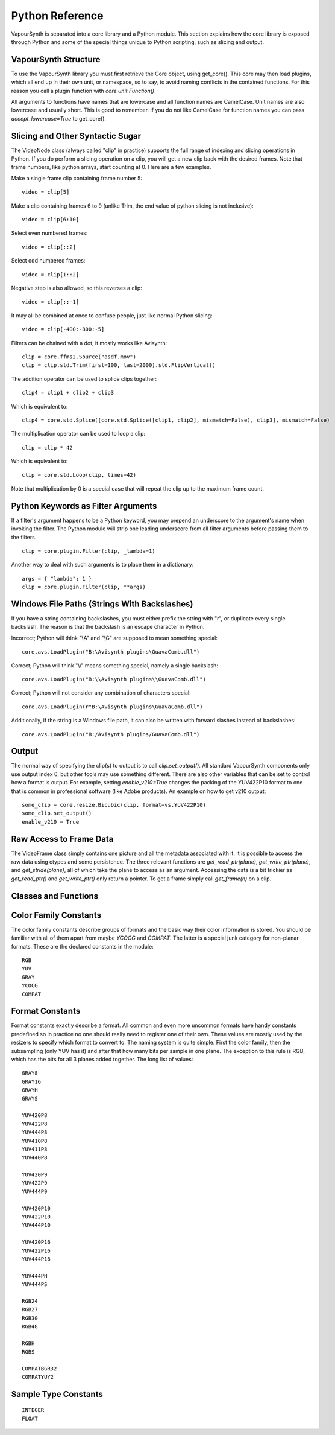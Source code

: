.. _pythonreference:

Python Reference
================

VapourSynth is separated into a core library and a Python module. This section
explains how the core library is exposed through Python and some of the
special things unique to Python scripting, such as slicing and output.


VapourSynth Structure
#####################

To use the VapourSynth library you must first retrieve the Core object, using
get_core(). This core may then load plugins, which all end up in their own unit,
or namespace, so to say, to avoid naming conflicts in the contained functions.
For this reason you call a plugin function with *core.unit.Function()*.

All arguments to functions have names that are lowercase and all function names
are CamelCase. Unit names are also lowercase and usually short. This is good to
remember. If you do not like CamelCase for function names you can pass
*accept_lowercase=True* to get_core().

Slicing and Other Syntactic Sugar
#################################

The VideoNode class (always called "clip" in practice) supports the full
range of indexing and slicing operations in Python. If you do perform a slicing
operation on a clip, you will get a new clip back with the desired frames.
Note that frame numbers, like python arrays, start counting at 0.
Here are a few examples.

Make a single frame clip containing frame number 5::

   video = clip[5]
   
Make a clip containing frames 6 to 9 (unlike Trim, the end value of python slicing is not inclusive)::

   video = clip[6:10]

Select even numbered frames::

   video = clip[::2]
   
Select odd numbered frames::

   video = clip[1::2]

Negative step is also allowed, so this reverses a clip::

   video = clip[::-1]

It may all be combined at once to confuse people, just like normal Python slicing::

   video = clip[-400:-800:-5]

Filters can be chained with a dot, it mostly works like Avisynth::

   clip = core.ffms2.Source("asdf.mov")
   clip = clip.std.Trim(first=100, last=2000).std.FlipVertical()

The addition operator can be used to splice clips together::

   clip4 = clip1 + clip2 + clip3

Which is equivalent to::

   clip4 = core.std.Splice([core.std.Splice([clip1, clip2], mismatch=False), clip3], mismatch=False)

The multiplication operator can be used to loop a clip::

   clip = clip * 42

Which is equivalent to::

   clip = core.std.Loop(clip, times=42)
   
Note that multiplication by 0 is a special case that will repeat the clip up to the maximum frame count.

Python Keywords as Filter Arguments
###################################

If a filter's argument happens to be a Python keyword, you may prepend
an underscore to the argument's name when invoking the filter. The Python
module will strip one leading underscore from all filter arguments before
passing them to the filters.

::

   clip = core.plugin.Filter(clip, _lambda=1)

Another way to deal with such arguments is to place them in a dictionary::

   args = { "lambda": 1 }
   clip = core.plugin.Filter(clip, **args)

Windows File Paths (Strings With Backslashes)
#############################################

If you have a string containing backslashes, you must either prefix the
string with "r", or duplicate every single backslash. The reason is
that the backslash is an escape character in Python.

Incorrect; Python will think "\\A" and "\\G" are supposed to mean
something special::

   core.avs.LoadPlugin("B:\Avisynth plugins\GuavaComb.dll")

Correct; Python will think "\\\\" means something special, namely a
single backslash::

   core.avs.LoadPlugin("B:\\Avisynth plugins\\GuavaComb.dll")

Correct; Python will not consider any combination of characters special::

   core.avs.LoadPlugin(r"B:\Avisynth plugins\GuavaComb.dll")

Additionally, if the string is a Windows file path, it can also be
written with forward slashes instead of backslashes::

   core.avs.LoadPlugin("B:/Avisynth plugins/GuavaComb.dll")

Output
######

The normal way of specifying the clip(s) to output is to call
*clip.set_output()*. All standard VapourSynth components only use output
index 0, but other tools may use something different.
There are also other variables that can be set to control how a format is
output. For example, setting *enable_v210=True* changes the packing of the
YUV422P10 format to one that is common in professional software (like Adobe
products).
An example on how to get v210 output::

   some_clip = core.resize.Bicubic(clip, format=vs.YUV422P10)
   some_clip.set_output()
   enable_v210 = True

Raw Access to Frame Data
########################

The VideoFrame class simply contains one picture and all the metadata
associated with it. It is possible to access the raw data using ctypes and
some persistence. The three relevant functions are *get_read_ptr(plane)*,
*get_write_ptr(plane)*, and *get_stride(plane)*, all of which take the plane
to access as an argument. Accessing the data is a bit trickier as
*get_read_ptr()* and *get_write_ptr()* only return a pointer. To get a frame
simply call *get_frame(n)* on a clip.

Classes and Functions
#####################
.. py:function:: get_core([threads = 0, add_cache = True, accept_lowercase = False])

   Get the singleton Core object. If it is the first time the function is called,
   the Core will be instantiated with the given options. If the Core has already
   been instantiated, all options are ignored. Setting *threads* to a value
   greater than zero overrides the autodetection.

.. py:function:: set_message_handler(handler_func)

   Sets a function to handle all debug output and fatal errors. The function should have the form *handler(level, message)*,
   where level corresponds to the vapoursynth.mt constants. Passing *None* restores the default handler, which prints to stderr.
   
.. py:function:: get_output([index = 0])

   Get a previously set output node. Throws an error if the index hasn't been
   set.

.. py:function:: clear_output([index = 0])

   Clears a clip previously set for output.

.. py:function:: clear_outputs()

   Clears all clips set for output in the current environment.

.. py:class:: Core

   The *Core* class uses a singleton pattern. Use *get_core()* to obtain an
   instance. All loaded plugins are exposed as attributes of the core object.
   These attributes in turn hold the functions contained in the plugin.
   Use *get_plugins()* to obtain a full list of all currently loaded plugins
   you may call this way.
   
   .. py:attribute:: num_threads
      
      The number of concurrent threads used by the core. Can be set to change the number. Setting to a value less than one makes it default to the number of hardware threads.
      
   .. py:attribute:: add_cache
   
      For debugging purposes only. When set to *False* no caches will be automatically inserted between filters.
      
   .. py:attribute:: accept_lowercase
   
      When set to *True* function name lookups in the core are case insensitive. Don't distribute scripts that need it to be set.
      
   .. py:attribute:: max_cache_size
   
      Set the upper framebuffer cache size after which memory is aggressively
      freed. The value is in megabytes.

   .. py:method:: set_max_cache_size(mb)

      An alias for setting *max_cache_size*. Kept for compatibility with older scripts.

   .. py:method:: get_plugins()

      Returns a dict containing all loaded plugins and their functions.

   .. py:method:: list_functions()

      Works similar to *get_plugins()* but returns a human-readable string.

   .. py:method:: register_format(color_family, sample_type, bits_per_sample, subsampling_w, subsampling_h)

      Register a new Format object or obtain a reference to an existing one if
      it has already been registered. Invalid formats throw an exception.

   .. py:method:: get_format(id)

      Retrieve a Format object corresponding to the specified id. Returns None if there is no format with that *id*.

   .. py:method:: version()

      Returns version information as a string.
      
   .. py:method:: version_number()

      Returns the core version as a number.

.. py:class:: VideoNode

   Represents a video clip. The class itself supports indexing and slicing to
   perform trim, reverse and selectevery operations. Several operators are also
   defined for the VideoNode class: addition appends clips and multiplication
   repeats them. Note that slicing and indexing always return a new VideoNode
   object and not a VideoFrame.

   .. py:attribute:: format

      A Format object describing the frame data. If the format can change
      between frames, this value is None.

   .. py:attribute:: width

      The width of the video. This value will be 0 if the width and height can
      change between frames.

   .. py:attribute:: height

      The height of the video. This value will be 0 if the width and height can
      change between frames.

   .. py:attribute:: num_frames

      The number of frames in the clip.

   .. py:attribute:: fps_num

      The numerator of the framerate. If the clip has variable framerate, the
      value will be 0.

   .. py:attribute:: fps_den

      The denominator of the framerate. If the clip has variable framerate, the
      value will be 0.

   .. py:attribute:: flags

      Special flags set for this clip. This attribute should normally be
      ignored.

   .. py:method:: get_frame(n)

      Returns a VideoFrame from position n.

   .. py:method:: set_output(index = 0)

      Set the clip to be accessible for output. This is the standard way to
      specify which clip(s) to output. All VapourSynth tools (vsvfw, vsfs,
      vspipe) use the clip in *index* 0.

   .. py:method:: output(fileobj[, y4m = False, prefetch = 0, progress_update = None])
 
      Write the whole clip to the specified file handle. It is possible to pipe to stdout by specifying *sys.stdout* as the file.
      YUV4MPEG2 headers will be added when *y4m* is true.
      The current progress can be reported by passing a callback function of the form *func(current_frame, total_frames)* to *progress_update*.
      The *prefetch* argument is only for debugging purposes and should never need to be changed.
      
.. py:class:: VideoFrame

      This class represents a video frame and all metadata attached to it.

   .. py:attribute:: format

      A Format object describing the frame data.

   .. py:attribute:: width

      The width of the frame.

   .. py:attribute:: height

      The height of the frame.

   .. py:attribute:: readonly

      If *readonly* is True, the frame data and properties cannot be modified.

   .. py:attribute:: props

      This attribute holds all the frame's properties mapped as sub-attributes.

   .. py:method:: copy()

      Returns a writable copy of the frame.

   .. py:method:: get_read_ptr(plane)

      Returns a pointer to the raw frame data. The data may not be modified.
      
   .. py:method:: get_read_array(plane)

      Returns a memoryview of the frame data that's only valid as long as the VideoFrame object exists. The data may not be modified.

   .. py:method:: get_write_ptr(plane)

      Returns a pointer to the raw frame data. It may be modified using ctypes
      or some other similar python package.
      
   .. py:method:: get_write_array(plane)

      Returns a memoryview of the frame data that's only valid as long as the VideoFrame object exists.

   .. py:method:: get_stride(plane)

      Returns the stride between lines in a *plane*.

.. py:class:: Format

   This class represents all information needed to describe a frame format. It
   holds the general color type, subsampling, number of planes and so on.
   The names map directly to the C API so consult it for more detailed
   information.

   .. py:attribute:: id

      A unique *id* identifying the format.

   .. py:attribute:: name

      A human readable name of the format.

   .. py:attribute:: color_family

      Which group of colorspaces the format describes.

   .. py:attribute:: sample_type

      If the format is integer or floating point based.

   .. py:attribute:: bits_per_sample

      How many bits are used to store one sample in one plane.

   .. py:attribute:: bytes_per_sample

      The actual storage is padded up to 2^n bytes for efficiency.

   .. py:attribute:: subsampling_w

      The subsampling for the second and third plane in the horizontal
      direction.

   .. py:attribute:: subsampling_h

      The subsampling for the second and third plane in the vertical direction.

   .. py:attribute:: num_planes

      The number of planes the format has.

.. py:class:: Plugin

   Plugin is a class that represents a loaded plugin and its namespace.

   .. py:method:: get_functions()

      Returns a dict containing all the functions in the plugin. You can access
      it by calling *core.std.get_functions()*. Replace *std* with the namespace
      of the plugin you want to query.

   .. py:method:: list_functions()

      Works similar to *get_functions()* but returns a human-readable string.
      
.. py:class:: Function

   Function is a simple wrapper class for a function provided by a VapourSynth plugin.
   Its main purpose is to be called and nothing else.
   
.. py:class:: Func

   Func is a simple wrapper class for VapourSynth VSFunc objects.
   Its main purpose is to be called and manage reference counting.

.. py:exception:: Error

   The standard exception class. This exception is thrown on most errors
   encountered in VapourSynth.

Color Family Constants
######################

The color family constants describe groups of formats and the basic way their
color information is stored. You should be familiar with all of them apart from
maybe *YCOCG* and *COMPAT*. The latter is a special junk category for non-planar
formats. These are the declared constants in the module::

   RGB
   YUV
   GRAY
   YCOCG
   COMPAT

Format Constants
################

Format constants exactly describe a format. All common and even more uncommon
formats have handy constants predefined so in practice no one should really
need to register one of their own. These values are mostly used by the resizers
to specify which format to convert to. The naming system is quite simple. First
the color family, then the subsampling (only YUV has it) and after that how many
bits per sample in one plane. The exception to this rule is RGB, which has the
bits for all 3 planes added together. The long list of values::

   GRAY8
   GRAY16
   GRAYH
   GRAYS

   YUV420P8
   YUV422P8
   YUV444P8
   YUV410P8
   YUV411P8
   YUV440P8

   YUV420P9
   YUV422P9
   YUV444P9

   YUV420P10
   YUV422P10
   YUV444P10

   YUV420P16
   YUV422P16
   YUV444P16

   YUV444PH
   YUV444PS

   RGB24
   RGB27
   RGB30
   RGB48

   RGBH
   RGBS

   COMPATBGR32
   COMPATYUY2

Sample Type Constants
#####################

::

   INTEGER
   FLOAT
